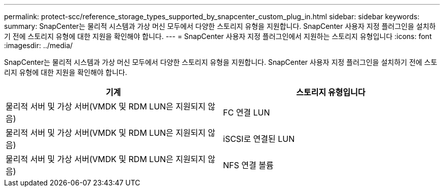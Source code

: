 ---
permalink: protect-scc/reference_storage_types_supported_by_snapcenter_custom_plug_in.html 
sidebar: sidebar 
keywords:  
summary: SnapCenter는 물리적 시스템과 가상 머신 모두에서 다양한 스토리지 유형을 지원합니다. SnapCenter 사용자 지정 플러그인을 설치하기 전에 스토리지 유형에 대한 지원을 확인해야 합니다. 
---
= SnapCenter 사용자 지정 플러그인에서 지원하는 스토리지 유형입니다
:icons: font
:imagesdir: ../media/


[role="lead"]
SnapCenter는 물리적 시스템과 가상 머신 모두에서 다양한 스토리지 유형을 지원합니다. SnapCenter 사용자 지정 플러그인을 설치하기 전에 스토리지 유형에 대한 지원을 확인해야 합니다.

|===
| 기계 | 스토리지 유형입니다 


 a| 
물리적 서버 및 가상 서버(VMDK 및 RDM LUN은 지원되지 않음)
 a| 
FC 연결 LUN



 a| 
물리적 서버 및 가상 서버(VMDK 및 RDM LUN은 지원되지 않음)
 a| 
iSCSI로 연결된 LUN



 a| 
물리적 서버 및 가상 서버(VMDK 및 RDM LUN은 지원되지 않음)
 a| 
NFS 연결 볼륨

|===